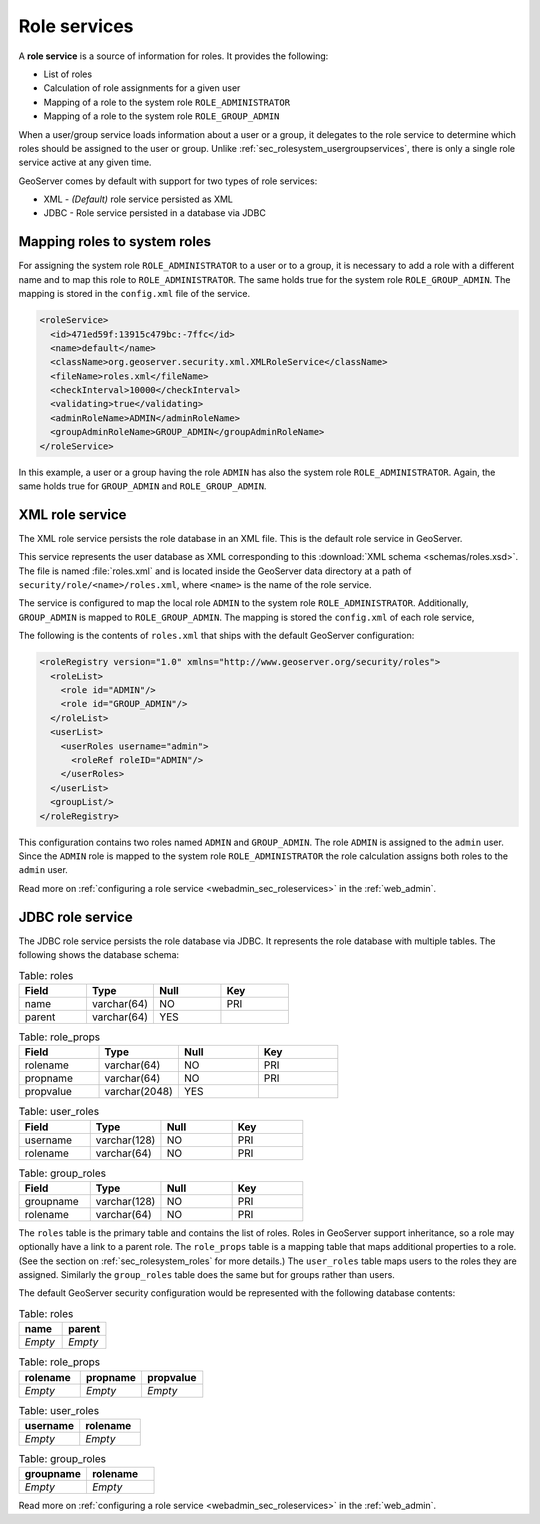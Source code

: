 .. _sec_rolesystem_roleservices:

Role services
=============

A **role service** is a source of information for roles. It provides the following:

* List of roles
* Calculation of role assignments for a given user
* Mapping of a role to the system role ``ROLE_ADMINISTRATOR``
* Mapping of a role to the system role ``ROLE_GROUP_ADMIN``

When a user/group service loads information about a user or a group, it delegates to the role service to determine which 
roles should be assigned to the user or group.  Unlike :ref:`sec_rolesystem_usergroupservices`, there is only a single role service active at any given time.

GeoServer comes by default with support for two types of role services:

* XML - *(Default)* role service persisted as XML
* JDBC - Role service persisted in a database via JDBC


.. _sec_rolesystem_mapping:

Mapping roles to system roles
-----------------------------

For assigning the system role ``ROLE_ADMINISTRATOR`` to a user or to a group, it is necessary to add a role with a different name and to map this role to ``ROLE_ADMINISTRATOR``. The same holds true for the system role ``ROLE_GROUP_ADMIN``. The mapping is stored in the ``config.xml`` file of the service.

.. code-block:: xml

	<roleService>
	  <id>471ed59f:13915c479bc:-7ffc</id>
	  <name>default</name>
	  <className>org.geoserver.security.xml.XMLRoleService</className>
	  <fileName>roles.xml</fileName>
	  <checkInterval>10000</checkInterval>
	  <validating>true</validating>
	  <adminRoleName>ADMIN</adminRoleName>
	  <groupAdminRoleName>GROUP_ADMIN</groupAdminRoleName>
	</roleService>

In this example, a user or a group having the role ``ADMIN`` has also the system role ``ROLE_ADMINISTRATOR``. Again, the same holds true for ``GROUP_ADMIN`` and ``ROLE_GROUP_ADMIN``.


.. _sec_rolesystem_rolexml:

XML role service
----------------

The XML role service persists the role database in an XML file.  This is the default role service in GeoServer.

This service represents the user database as XML corresponding to this :download:`XML schema <schemas/roles.xsd>`. The file is 
named :file:`roles.xml` and is located inside the GeoServer data directory at a path of ``security/role/<name>/roles.xml``, where
``<name>`` is the name of the role service.

The service is configured to map the local role ``ADMIN`` to the system role ``ROLE_ADMINISTRATOR``. Additionally, ``GROUP_ADMIN`` is mapped to ``ROLE_GROUP_ADMIN``. The mapping is stored the ``config.xml`` of each role service, 

The following is the contents of ``roles.xml`` that ships with the default GeoServer configuration:

.. code-block:: xml

   <roleRegistry version="1.0" xmlns="http://www.geoserver.org/security/roles">
     <roleList>
       <role id="ADMIN"/>
       <role id="GROUP_ADMIN"/>
     </roleList>
     <userList>
       <userRoles username="admin">
         <roleRef roleID="ADMIN"/>
       </userRoles>
     </userList>
     <groupList/>
   </roleRegistry>

This configuration contains two roles named ``ADMIN`` and ``GROUP_ADMIN``.  The role ``ADMIN`` is assigned to the ``admin`` user. Since the ``ADMIN`` role is mapped to the system role ``ROLE_ADMINISTRATOR`` the role calculation assigns both roles to the ``admin`` user.

Read more on :ref:`configuring a role service <webadmin_sec_roleservices>` in the :ref:`web_admin`.


.. _sec_rolesystem_rolejdbc:

JDBC role service
-----------------

The JDBC role service persists the role database via JDBC.  It represents the role database with multiple tables.  The following shows the database schema:

.. list-table:: Table: roles
   :widths: 15 15 15 15 
   :header-rows: 1

   * - Field
     - Type
     - Null
     - Key
   * - name
     - varchar(64)
     - NO
     - PRI
   * - parent
     - varchar(64)
     - YES
     - 

.. list-table:: Table: role_props
   :widths: 15 15 15 15 
   :header-rows: 1

   * - Field
     - Type
     - Null
     - Key
   * - rolename
     - varchar(64)
     - NO
     - PRI
   * - propname
     - varchar(64)
     - NO
     - PRI
   * - propvalue
     - varchar(2048)
     - YES
     - 

.. list-table:: Table: user_roles
   :widths: 15 15 15 15 
   :header-rows: 1

   * - Field
     - Type
     - Null
     - Key
   * - username
     - varchar(128)
     - NO
     - PRI
   * - rolename
     - varchar(64)
     - NO
     - PRI

.. list-table:: Table: group_roles
   :widths: 15 15 15 15 
   :header-rows: 1

   * - Field
     - Type
     - Null
     - Key
   * - groupname
     - varchar(128)
     - NO
     - PRI
   * - rolename
     - varchar(64) 
     - NO
     - PRI

The ``roles`` table is the primary table and contains the list of roles.  Roles in GeoServer support inheritance, so a role may optionally have a link to a parent role. The ``role_props`` table is a mapping table that maps additional properties to a role. (See the section on :ref:`sec_rolesystem_roles` for more details.)  The ``user_roles`` table maps users to the roles they are assigned.  Similarly the ``group_roles`` table does the same but for groups rather than users. 

The default GeoServer security configuration would be represented with the following database contents:

.. list-table:: Table: roles
   :widths: 15 15 
   :header-rows: 1

   * - name
     - parent
   * - *Empty*
     - *Empty*


.. list-table:: Table: role_props
   :widths: 15 15 15
   :header-rows: 1

   * - rolename
     - propname
     - propvalue
   * - *Empty*
     - *Empty*
     - *Empty*

.. list-table:: Table: user_roles
   :widths: 15 15 
   :header-rows: 1

   * - username
     - rolename
   * - *Empty*
     - *Empty*

.. list-table:: Table: group_roles
   :widths: 15 15 
   :header-rows: 1

   * - groupname
     - rolename
   * - *Empty*
     - *Empty*

Read more on :ref:`configuring a role service <webadmin_sec_roleservices>` in the :ref:`web_admin`.
